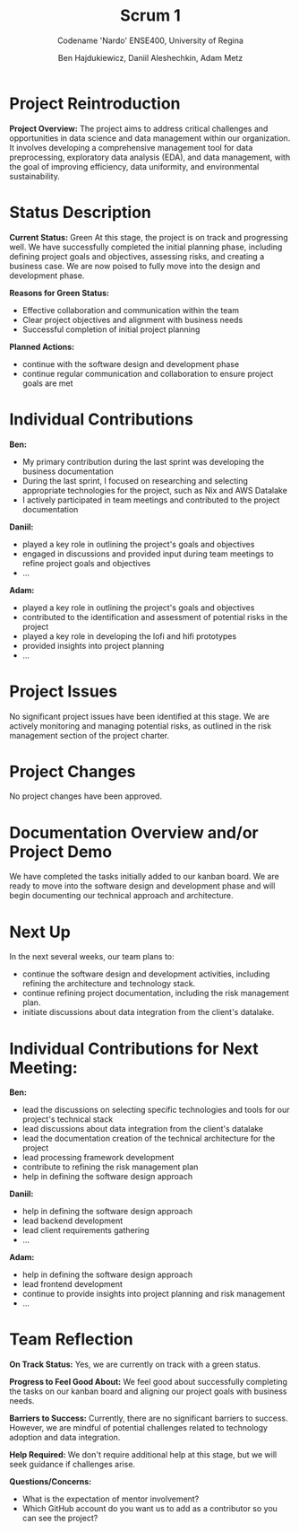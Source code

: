 #+Title: Scrum 1
#+Subtitle: Codename 'Nardo'
#+Subtitle: ENSE400, University of Regina
#+Author: Ben Hajdukiewicz, Daniil Aleshechkin, Adam Metz
# #+OPTIONS: num:nil
# #+REVEAL_ROOT: https://cdn.jsdelivr.net/npm/reveal.js
# #+OPTIONS: toc:nil

* Project Reintroduction
*Project Overview:* The  project aims to address critical challenges and opportunities in data science and data management within our organization. It involves developing a comprehensive management tool for data preprocessing, exploratory data analysis (EDA), and data management, with the goal of improving efficiency, data uniformity, and environmental sustainability.

* Status Description
*Current Status:* Green
At this stage, the project is on track and progressing well. We have successfully completed the initial planning phase, including defining project goals and objectives, assessing risks, and creating a business case. We are now poised to fully move into the design and development phase.

*Reasons for Green Status:*
- Effective collaboration and communication within the team
- Clear project objectives and alignment with business needs
- Successful completion of initial project planning

*Planned Actions:*
- continue with the software design and development phase
- continue regular communication and collaboration to ensure project goals are met

* Individual Contributions
*Ben:*
- My primary contribution during the last sprint was developing the business documentation
- During the last sprint, I focused on researching and selecting appropriate technologies for the project, such as Nix and AWS Datalake
- I actively participated in team meetings and contributed to the project documentation

*Daniil:*
- played a key role in outlining the project's goals and objectives
- engaged in discussions and provided input during team meetings to refine project goals and objectives
- ...

*Adam:*
- played a key role in outlining the project's goals and objectives
- contributed to the identification and assessment of potential risks in the project
- played a key role in developing the lofi and hifi prototypes
- provided insights into project planning
- ...

* Project Issues
No significant project issues have been identified at this stage. We are actively monitoring and managing potential risks, as outlined in the risk management section of the project charter.

* Project Changes
No project changes have been approved.

* Documentation Overview and/or Project Demo
We have completed the tasks initially added to our kanban board.
We are ready to move into the software design and development phase and will begin documenting our technical approach and architecture.

* Next Up
In the next several weeks, our team plans to:
- continue the software design and development activities, including refining the architecture and technology stack.
- continue refining project documentation, including the risk management plan.
- initiate discussions about data integration from the client's datalake.

* Individual Contributions for Next Meeting:
*Ben:*
- lead the discussions on selecting specific technologies and tools for our project's technical stack
- lead discussions about data integration from the client's datalake
- lead the documentation creation of the technical architecture for the project
- lead processing framework development
- contribute to refining the risk management plan
- help in defining the software design approach

*Daniil:*
- help in defining the software design approach
- lead backend development
- lead client requirements gathering
- ...

*Adam:*
- help in defining the software design approach
- lead frontend development
- continue to provide insights into project planning and risk management
- ...

* Team Reflection
*On Track Status:* Yes, we are currently on track with a green status.

*Progress to Feel Good About:* We feel good about successfully completing the tasks on our kanban board and aligning our project goals with business needs.

*Barriers to Success:* Currently, there are no significant barriers to success. However, we are mindful of potential challenges related to technology adoption and data integration.

*Help Required:* We don't require additional help at this stage, but we will seek guidance if challenges arise.

*Questions/Concerns:*
- What is the expectation of mentor involvement?
- Which GitHub account do you want us to add as a contributor so you can see the project?
